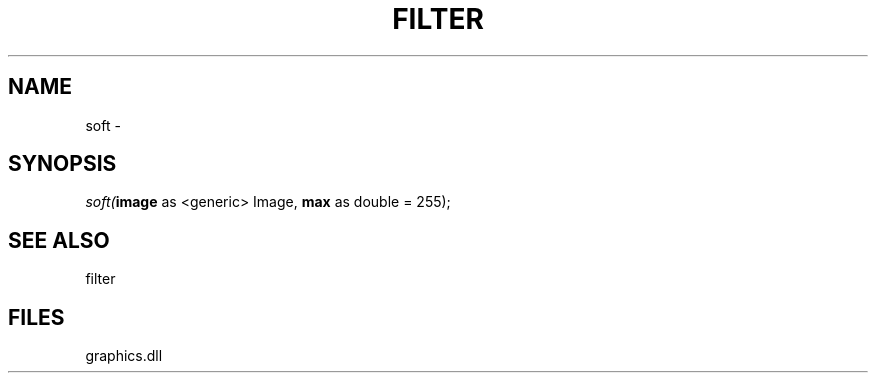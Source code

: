 .\" man page create by R# package system.
.TH FILTER 1 2000-Jan "soft" "soft"
.SH NAME
soft \- 
.SH SYNOPSIS
\fIsoft(\fBimage\fR as <generic> Image, 
\fBmax\fR as double = 255);\fR
.SH SEE ALSO
filter
.SH FILES
.PP
graphics.dll
.PP
